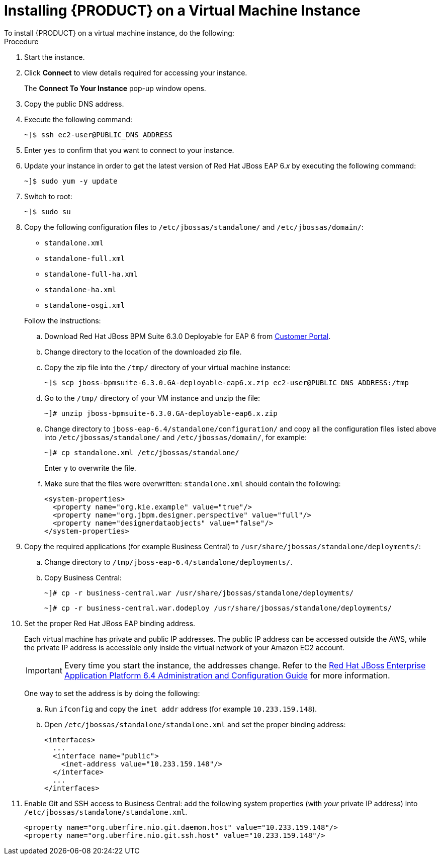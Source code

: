 
[[_installing_jboss_on_vm_proc]]
= Installing {PRODUCT} on a Virtual Machine Instance
To install {PRODUCT} on a virtual machine instance, do the following:

.Procedure
. Start the instance.
. Click *Connect* to view details required for accessing your instance.
+
The *Connect To Your Instance* pop-up window opens.
. Copy the public DNS address.
. Execute the following command:
+
----
~]$ ssh ec2-user@PUBLIC_DNS_ADDRESS
----

. Enter `yes` to confirm that you want to connect to your instance.
. Update your instance in order to get the latest version of Red Hat JBoss EAP 6._x_ by executing the following command:
+
[source]
----
~]$ sudo yum -y update
----

. Switch to root:
+
[source]
----
~]$ sudo su
----

. Copy the following configuration files to `/etc/jbossas/standalone/` and `/etc/jbossas/domain/`:
+
--
* `standalone.xml`
* `standalone-full.xml`
* `standalone-full-ha.xml`
* `standalone-ha.xml`
* `standalone-osgi.xml`

Follow the instructions:

.. Download Red Hat JBoss BPM Suite 6.3.0 Deployable for EAP 6 from https://access.redhat.com/[Customer Portal].
.. Change directory to the location of the downloaded zip file.
.. Copy the zip file into the `/tmp/` directory of your virtual machine instance:
+
----
~]$ scp jboss-bpmsuite-6.3.0.GA-deployable-eap6.x.zip ec2-user@PUBLIC_DNS_ADDRESS:/tmp
----

.. Go to the `/tmp/` directory of your VM instance and unzip the file:
+
[source]
----
~]# unzip jboss-bpmsuite-6.3.0.GA-deployable-eap6.x.zip
----

.. Change directory to `jboss-eap-6.4/standalone/configuration/` and copy all the configuration files listed above into `/etc/jbossas/standalone/` and `/etc/jbossas/domain/`, for example:
+
[source]
----
~]# cp standalone.xml /etc/jbossas/standalone/
----
+
Enter `y` to overwrite the file.

.. Make sure that the files were overwritten: `standalone.xml` should contain the following:
+
[source,xml]
----
<system-properties>
  <property name="org.kie.example" value="true"/>
  <property name="org.jbpm.designer.perspective" value="full"/>
  <property name="designerdataobjects" value="false"/>
</system-properties>
----
--
+

. Copy the required applications (for example Business Central) to `/usr/share/jbossas/standalone/deployments/`:
.. Change directory to `/tmp/jboss-eap-6.4/standalone/deployments/`.
.. Copy Business Central:
+
--
[source]
----
~]# cp -r business-central.war /usr/share/jbossas/standalone/deployments/
----

[source]
----
~]# cp -r business-central.war.dodeploy /usr/share/jbossas/standalone/deployments/
----
--
+

. Set the proper Red Hat JBoss EAP binding address.
+
--
Each virtual machine has private and public IP addresses. The public IP address can be accessed outside the AWS, while the private IP address is accessible only inside the virtual network of your Amazon EC2 account.

[IMPORTANT]
====
Every time you start the instance, the addresses change.  Refer to the https://access.redhat.com/documentation/en-US/JBoss_Enterprise_Application_Platform/6.4/html/Administration_and_Configuration_Guide/index.html[Red Hat JBoss Enterprise Application Platform 6.4 Administration and Configuration Guide] for more information.
====

One way to set the address is by doing the following:

.. Run `ifconfig` and copy the `inet addr` address (for example `10.233.159.148`).
.. Open `/etc/jbossas/standalone/standalone.xml` and set the proper binding address:
+
[source,xml]
----
<interfaces>
  ...
  <interface name="public">
    <inet-address value="10.233.159.148"/>
  </interface>
  ...
</interfaces>
----
--
+

. Enable Git and SSH access to Business Central: add the following system properties (with _your_ private IP address) into `/etc/jbossas/standalone/standalone.xml`.
+
[source,xml]
----
<property name="org.uberfire.nio.git.daemon.host" value="10.233.159.148"/>
<property name="org.uberfire.nio.git.ssh.host" value="10.233.159.148"/>
----
